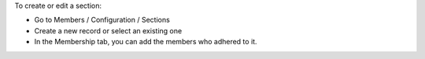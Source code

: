 To create or edit a section:

* Go to Members / Configuration / Sections
* Create a new record or select an existing one
* In the Membership tab, you can add the members who adhered to it.
